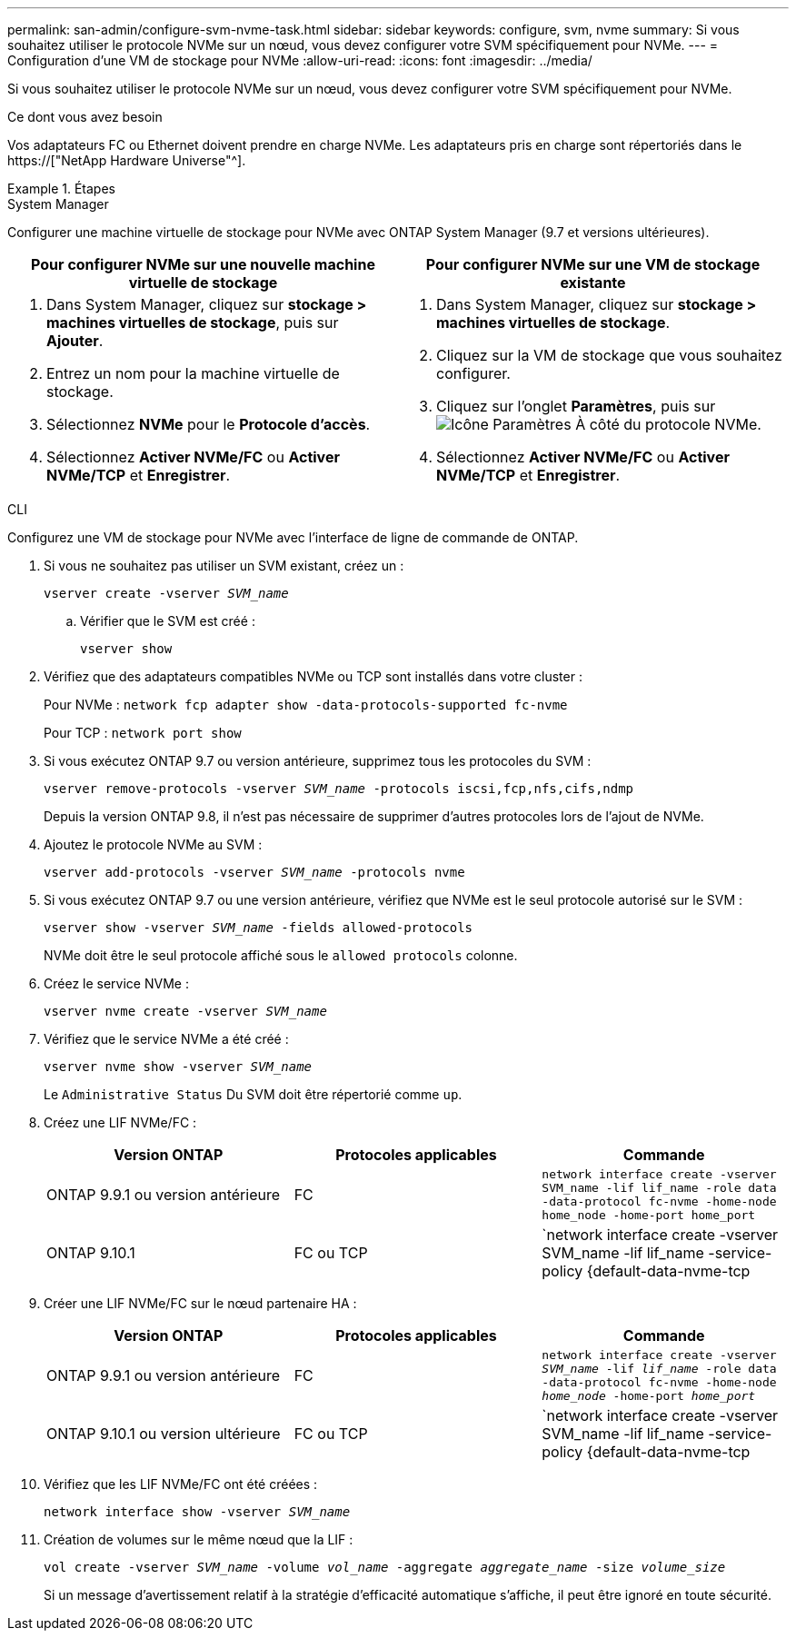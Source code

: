 ---
permalink: san-admin/configure-svm-nvme-task.html 
sidebar: sidebar 
keywords: configure, svm, nvme 
summary: Si vous souhaitez utiliser le protocole NVMe sur un nœud, vous devez configurer votre SVM spécifiquement pour NVMe. 
---
= Configuration d'une VM de stockage pour NVMe
:allow-uri-read: 
:icons: font
:imagesdir: ../media/


[role="lead"]
Si vous souhaitez utiliser le protocole NVMe sur un nœud, vous devez configurer votre SVM spécifiquement pour NVMe.

.Ce dont vous avez besoin
Vos adaptateurs FC ou Ethernet doivent prendre en charge NVMe. Les adaptateurs pris en charge sont répertoriés dans le https://["NetApp Hardware Universe"^].

.Étapes
[role="tabbed-block"]
====
.System Manager
--
Configurer une machine virtuelle de stockage pour NVMe avec ONTAP System Manager (9.7 et versions ultérieures).

[cols="2"]
|===
| Pour configurer NVMe sur une nouvelle machine virtuelle de stockage | Pour configurer NVMe sur une VM de stockage existante 


 a| 
. Dans System Manager, cliquez sur *stockage > machines virtuelles de stockage*, puis sur *Ajouter*.
. Entrez un nom pour la machine virtuelle de stockage.
. Sélectionnez *NVMe* pour le *Protocole d'accès*.
. Sélectionnez *Activer NVMe/FC* ou *Activer NVMe/TCP* et *Enregistrer*.

 a| 
. Dans System Manager, cliquez sur *stockage > machines virtuelles de stockage*.
. Cliquez sur la VM de stockage que vous souhaitez configurer.
. Cliquez sur l'onglet *Paramètres*, puis sur image:icon_gear.gif["Icône Paramètres"] À côté du protocole NVMe.
. Sélectionnez *Activer NVMe/FC* ou *Activer NVMe/TCP* et *Enregistrer*.


|===
--
.CLI
--
Configurez une VM de stockage pour NVMe avec l'interface de ligne de commande de ONTAP.

. Si vous ne souhaitez pas utiliser un SVM existant, créez un :
+
`vserver create -vserver _SVM_name_`

+
.. Vérifier que le SVM est créé :
+
`vserver show`



. Vérifiez que des adaptateurs compatibles NVMe ou TCP sont installés dans votre cluster :
+
Pour NVMe : `network fcp adapter show -data-protocols-supported fc-nvme`

+
Pour TCP : `network port show`

. Si vous exécutez ONTAP 9.7 ou version antérieure, supprimez tous les protocoles du SVM :
+
`vserver remove-protocols -vserver _SVM_name_ -protocols iscsi,fcp,nfs,cifs,ndmp`

+
Depuis la version ONTAP 9.8, il n'est pas nécessaire de supprimer d'autres protocoles lors de l'ajout de NVMe.

. Ajoutez le protocole NVMe au SVM :
+
`vserver add-protocols -vserver _SVM_name_ -protocols nvme`

. Si vous exécutez ONTAP 9.7 ou une version antérieure, vérifiez que NVMe est le seul protocole autorisé sur le SVM :
+
`vserver show -vserver _SVM_name_ -fields allowed-protocols`

+
NVMe doit être le seul protocole affiché sous le `allowed protocols` colonne.

. Créez le service NVMe :
+
`vserver nvme create -vserver _SVM_name_`

. Vérifiez que le service NVMe a été créé :
+
`vserver nvme show -vserver _SVM_name_`

+
Le `Administrative Status` Du SVM doit être répertorié comme `up`.

. Créez une LIF NVMe/FC :
+
[cols="3*"]
|===
| Version ONTAP | Protocoles applicables | Commande 


 a| 
ONTAP 9.9.1 ou version antérieure
 a| 
FC
 a| 
`network interface create -vserver SVM_name -lif lif_name -role data -data-protocol fc-nvme -home-node home_node -home-port home_port`



 a| 
ONTAP 9.10.1
 a| 
FC ou TCP
 a| 
`network interface create -vserver SVM_name -lif lif_name -service-policy {default-data-nvme-tcp | default-data-nvme-fc} -home-node home_node -home-port home_port -status admin up -failover-policy disabled -firewall-policy data -auto-revert false -failover-group failover_group -is-dns-update-enabled false`

|===
. Créer une LIF NVMe/FC sur le nœud partenaire HA :
+
[cols="3*"]
|===
| Version ONTAP | Protocoles applicables | Commande 


 a| 
ONTAP 9.9.1 ou version antérieure
 a| 
FC
 a| 
`network interface create -vserver _SVM_name_ -lif _lif_name_ -role data -data-protocol fc-nvme -home-node _home_node_ -home-port _home_port_`



 a| 
ONTAP 9.10.1 ou version ultérieure
 a| 
FC ou TCP
 a| 
`network interface create -vserver SVM_name -lif lif_name -service-policy {default-data-nvme-tcp | default-data-nvme-fc} -home-node home_node -home-port home_port -status admin up -failover-policy disabled -firewall-policy data -auto-revert false -failover-group failover_group -is-dns-update-enabled false`

|===
. Vérifiez que les LIF NVMe/FC ont été créées :
+
`network interface show -vserver _SVM_name_`

. Création de volumes sur le même nœud que la LIF :
+
`vol create -vserver _SVM_name_ -volume _vol_name_ -aggregate _aggregate_name_ -size _volume_size_`

+
Si un message d'avertissement relatif à la stratégie d'efficacité automatique s'affiche, il peut être ignoré en toute sécurité.



--
====